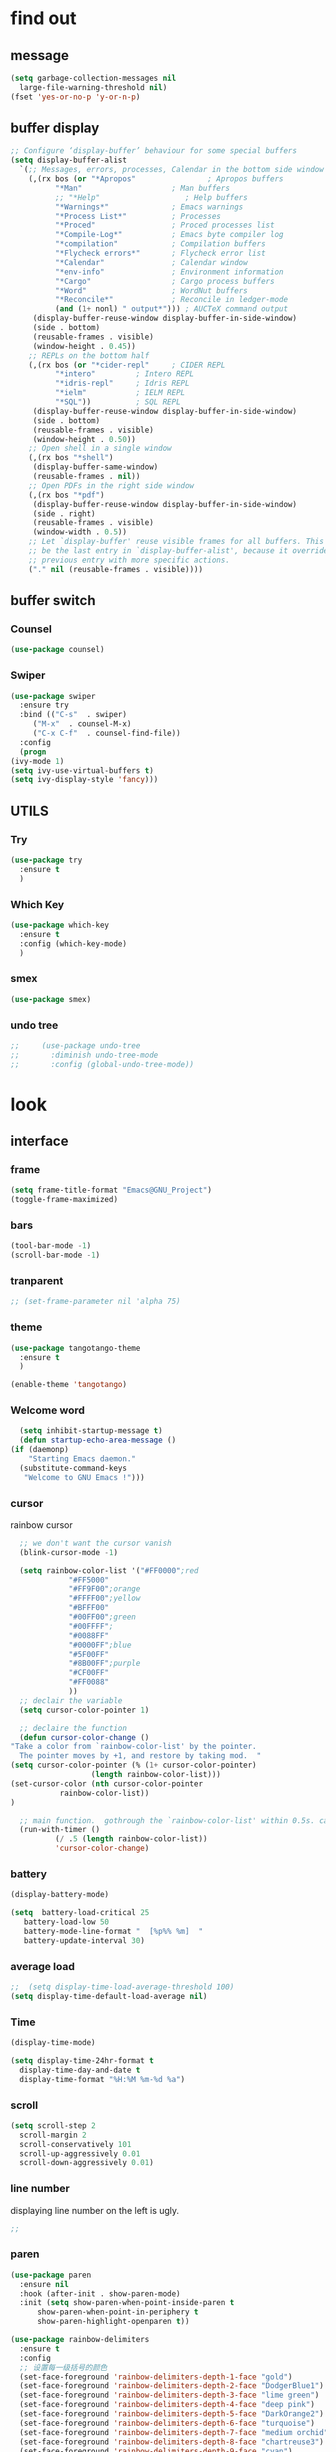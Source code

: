 



* find out
** message
   #+begin_src emacs-lisp
     (setq garbage-collection-messages nil
	   large-file-warning-threshold nil)
     (fset 'yes-or-no-p 'y-or-n-p)
   #+end_src

** buffer display
   #+begin_src emacs-lisp
     ;; Configure ‘display-buffer’ behaviour for some special buffers
     (setq display-buffer-alist
	   `(;; Messages, errors, processes, Calendar in the bottom side window
	     (,(rx bos (or "*Apropos"                ; Apropos buffers
			   "*Man"                    ; Man buffers
			   ;; "*Help"                   ; Help buffers
			   "*Warnings*"              ; Emacs warnings
			   "*Process List*"          ; Processes
			   "*Proced"                 ; Proced processes list
			   "*Compile-Log*"           ; Emacs byte compiler log
			   "*compilation"            ; Compilation buffers
			   "*Flycheck errors*"       ; Flycheck error list
			   "*Calendar"               ; Calendar window
			   "*env-info"               ; Environment information
			   "*Cargo"                  ; Cargo process buffers
			   "*Word"                   ; WordNut buffers
			   "*Reconcile*"             ; Reconcile in ledger-mode
			   (and (1+ nonl) " output*"))) ; AUCTeX command output
	      (display-buffer-reuse-window display-buffer-in-side-window)
	      (side . bottom)
	      (reusable-frames . visible)
	      (window-height . 0.45))
	     ;; REPLs on the bottom half
	     (,(rx bos (or "*cider-repl"     ; CIDER REPL
			   "*intero"         ; Intero REPL
			   "*idris-repl"     ; Idris REPL
			   "*ielm"           ; IELM REPL
			   "*SQL"))          ; SQL REPL
	      (display-buffer-reuse-window display-buffer-in-side-window)
	      (side . bottom)
	      (reusable-frames . visible)
	      (window-height . 0.50))
	     ;; Open shell in a single window
	     (,(rx bos "*shell")
	      (display-buffer-same-window)
	      (reusable-frames . nil))
	     ;; Open PDFs in the right side window
	     (,(rx bos "*pdf")
	      (display-buffer-reuse-window display-buffer-in-side-window)
	      (side . right)
	      (reusable-frames . visible)
	      (window-width . 0.5))
	     ;; Let `display-buffer' reuse visible frames for all buffers. This must
	     ;; be the last entry in `display-buffer-alist', because it overrides any
	     ;; previous entry with more specific actions.
	     ("." nil (reusable-frames . visible))))
   #+end_src

** buffer switch
*** Counsel
  #+BEGIN_SRC emacs-lisp
    (use-package counsel)
  #+END_SRC
*** Swiper
  #+BEGIN_SRC emacs-lisp
    (use-package swiper
      :ensure try
      :bind (("C-s"  . swiper)
	     ("M-x"  . counsel-M-x)
	     ("C-x C-f"  . counsel-find-file))
      :config
      (progn
	(ivy-mode 1)
	(setq ivy-use-virtual-buffers t)
	(setq ivy-display-style 'fancy)))
  #+END_SRC
** UTILS
*** Try
  #+BEGIN_SRC emacs-lisp
  (use-package try
    :ensure t
    )

  #+END_SRC
*** Which Key
  #+BEGIN_SRC emacs-lisp
    (use-package which-key
      :ensure t
      :config (which-key-mode)
      )

  #+END_SRC

*** smex
    #+begin_src emacs-lisp
      (use-package smex)
    #+end_src
*** undo tree
    #+begin_src emacs-lisp
 ;;     (use-package undo-tree
 ;;       :diminish undo-tree-mode
 ;;       :config (global-undo-tree-mode))

    #+end_src



* look
** interface
*** frame
    #+begin_src emacs-lisp
      (setq frame-title-format "Emacs@GNU_Project")
      (toggle-frame-maximized)
    #+end_src

*** bars
   #+BEGIN_SRC emacs-lisp
(tool-bar-mode -1)
(scroll-bar-mode -1)
   #+END_SRC
*** tranparent
#+BEGIN_SRC emacs-lisp
;; (set-frame-parameter nil 'alpha 75)
#+END_SRC
*** theme
  #+BEGIN_SRC emacs-lisp
    (use-package tangotango-theme
      :ensure t
      )

    (enable-theme 'tangotango)

  #+END_SRC
*** Welcome word
    #+begin_src emacs-lisp
      (setq inhibit-startup-message t)
      (defun startup-echo-area-message ()
	(if (daemonp)
	    "Starting Emacs daemon."
	  (substitute-command-keys
	   "Welcome to GNU Emacs !")))
    #+end_src
*** cursor
rainbow cursor
   #+begin_src emacs-lisp
	       ;; we don't want the cursor vanish
	       (blink-cursor-mode -1)

	       (setq rainbow-color-list '("#FF0000";red
					  "#FF5000"
					  "#FF9F00";orange
					  "#FFFF00";yellow
					  "#BFFF00"
					  "#00FF00";green
					  "#00FFFF";
					  "#0088FF"
					  "#0000FF";blue
					  "#5F00FF"
					  "#8B00FF";purple
					  "#CF00FF"
					  "#FF0088"
					  ))
	       ;; declair the variable
	       (setq cursor-color-pointer 1)

	       ;; declaire the function
	       (defun cursor-color-change ()
		 "Take a color from `rainbow-color-list' by the pointer.  
	       The pointer moves by +1, and restore by taking mod.  "
		 (setq cursor-color-pointer (% (1+ cursor-color-pointer)
					       (length rainbow-color-list)))
		 (set-cursor-color (nth cursor-color-pointer
				    rainbow-color-list))
		 )

	       ;; main function.  gothrough the `rainbow-color-list' within 0.5s. calls `cursor-color-change' .  
	       (run-with-timer ()
			       (/ .5 (length rainbow-color-list))
			       'cursor-color-change)

   #+end_src
*** battery
#+BEGIN_SRC emacs-lisp
  (display-battery-mode)

  (setq  battery-load-critical 25
	 battery-load-low 50
	 battery-mode-line-format "  [%p%% %m]  "
	 battery-update-interval 30)
#+END_SRC
*** average load
#+BEGIN_SRC emacs-lisp
  ;;  (setq display-time-load-average-threshold 100)
  (setq display-time-default-load-average nil)
#+END_SRC

*** Time
  #+BEGIN_SRC emacs-lisp
    (display-time-mode)

    (setq display-time-24hr-format t
	  display-time-day-and-date t
	  display-time-format "%H:%M %m-%d %a")

  #+END_SRC
*** scroll
   #+BEGIN_SRC emacs-lisp
     (setq scroll-step 2
	   scroll-margin 2
	   scroll-conservatively 101
	   scroll-up-aggressively 0.01
	   scroll-down-aggressively 0.01)
      
   #+END_SRC
*** line number
displaying line number on the left is ugly. 
  #+BEGIN_SRC emacs-lisp
    ;; 
  #+END_SRC
*** paren
  #+BEGIN_SRC emacs-lisp
    (use-package paren
      :ensure nil
      :hook (after-init . show-paren-mode)
      :init (setq show-paren-when-point-inside-paren t
		  show-paren-when-point-in-periphery t
		  show-paren-highlight-openparen t))

    (use-package rainbow-delimiters 
      :ensure t 
      :config
      ;; 设置每一级括号的颜色
      (set-face-foreground 'rainbow-delimiters-depth-1-face "gold") 
      (set-face-foreground 'rainbow-delimiters-depth-2-face "DodgerBlue1") 
      (set-face-foreground 'rainbow-delimiters-depth-3-face "lime green") 
      (set-face-foreground 'rainbow-delimiters-depth-4-face "deep pink") 
      (set-face-foreground 'rainbow-delimiters-depth-5-face "DarkOrange2")
      (set-face-foreground 'rainbow-delimiters-depth-6-face "turquoise") 
      (set-face-foreground 'rainbow-delimiters-depth-7-face "medium orchid") 
      (set-face-foreground 'rainbow-delimiters-depth-8-face "chartreuse3") 
      (set-face-foreground 'rainbow-delimiters-depth-9-face "cyan") 
      (set-face-bold 'rainbow-delimiters-depth-1-face "t") 
      (set-face-bold 'rainbow-delimiters-depth-2-face "t") 
      (set-face-bold 'rainbow-delimiters-depth-3-face "t") 
      (set-face-bold 'rainbow-delimiters-depth-4-face "t") 
      (set-face-bold 'rainbow-delimiters-depth-5-face "t") 
      (set-face-bold 'rainbow-delimiters-depth-6-face "t") 
      (set-face-bold 'rainbow-delimiters-depth-7-face "t") 
      (set-face-bold 'rainbow-delimiters-depth-8-face "t") 
      (set-face-bold 'rainbow-delimiters-depth-9-face "t") 
      (add-hook 'prog-mode-hook 'rainbow-delimiters-mode))

  #+END_SRC
*** info help
  #+BEGIN_SRC emacs-lisp
    (use-package 
      info-colors 
      :ensure t 
      :hook ('Info-selection-hook . 'info-colors-fontify-node))

  #+END_SRC
** buffer customize
 #+BEGIN_SRC emacs-lisp
 (setq initial-scratch-message nil)

 #+END_SRC
** line wrap
   #+begin_src emacs-lisp
     (set-default 'truncate-lines t)
   #+end_src

** UTILS
*** Auto Complete
  #+BEGIN_SRC emacs-lisp
    (use-package auto-complete
      :ensure t
      :init
      (progn
	(ac-config-default)
	(global-auto-complete-mode t)
	))
    ;;(use-package company
    ;;  :hook
    ;;  ((prog-mode . company-mode)
    ;;   (conf-mode . company-mode)
    ;;   (shell-mode . company-mode)))

  #+END_SRC
*** magit
    #+begin_src emacs-lisp
      ;; (use-package magit
      ;;   :init (setq magit-completing-read-function 'ivy-completing-read))
      ;;     (use-package diff-hl)

    #+end_src
*** projectile
    #+begin_src emacs-lisp

    #+end_src
*** pdf
   #+BEGIN_SRC emacs-lisp
     (use-package pdf-tools
       :ensure t
       :config
       (pdf-tools-install)
       (setq-default pdf-view-display-size 'fit-width)
       )
   #+END_SRC

*** browse
  #+BEGIN_SRC emacs-lisp
 ;;   (use-package firefox-controller)
  #+END_SRC



* form
** mode customize
*** major mode in new file
 #+BEGIN_SRC emacs-lisp
 (setq initial-major-mode 'org-mode)
       
 #+END_SRC
*** ORG mode
**** org mode
  #+BEGIN_SRC emacs-lisp
    (use-package org
      :ensure t)

  #+END_SRC

**** org bullets
  #+BEGIN_SRC emacs-lisp
  (use-package org-bullets
    :ensure t
    :config
    (add-hook 'org-mode-hook (lambda () (org-bullets-mode 1))))

  #+END_SRC
**** keybinds
  #+BEGIN_SRC emacs-lisp
  (global-set-key "\C-cl" 'org-store-link)
  (global-set-key "\C-cc" 'org-capture)
  (global-set-key "\C-ca" 'org-agenda)
  (global-set-key "\C-cb" 'org-iswitchb)
  #+END_SRC
**** cycle
 #+BEGIN_SRC emacs-lisp
   (setq org-cycle-emulate-tab t
	 org-cycle-global-at-bob t
	 )

 #+END_SRC
**** capture
**** startup
 #+BEGIN_SRC emacs-lisp
;; hide src blocks
   (setq org-hide-block-startup t
	 )

 #+END_SRC
**** table
 #+BEGIN_SRC emacs-lisp
   (custom-set-faces '(org-table ((t (:foreground "#a9a1e1" :height 120 :family "Noto Sans Mono CJK SC Regular")))))

 #+END_SRC
**** org-rempo, expand source block
 #+BEGIN_SRC emacs-lisp
   (require 'org-tempo)

 #+END_SRC

*** export engine
#+BEGIN_SRC emacs-lisp
  (use-package ox-reveal
    :commands (org-reveal)
    :init
    (add-hook 'after-init-hook #'org-reveal)
    :config
    (setq org-reveal-root "file:///home/qb/.reveal.js"
	  org-reveal-theme "moon"
	  org-reveal-plugins '(classList markdown zoom notes)
	  ))
  (use-package htmlize)
#+END_SRC

*** Tex
**** auctex
 #+BEGIN_SRC emacs-lisp
   (use-package tex
     :ensure auctex)

   (use-package auctex
     :hook
     (LaTeX-mode . visual-line-mode)
     (LaTeX-mode . LaTeX-math-mode))

 #+END_SRC

*** C mode
    #+begin_src emacs-lisp

    #+end_src

*** python
    #+begin_src emacs-lisp
;;      (use-package elpy
;;	:config
;;	(elpy-enable))

      ;;(use-package jedi)
      ;;(use-package jedi-direx)
    #+end_src

**** org-mouse
     #+begin_src emacs-lisp
       (setq org-mouse-features '(activate-checkboxes))
     #+end_src



* deforming
** replace
   #+BEGIN_SRC emacs-lisp
     (global-set-key "\C-r" 'query-replace)
   #+END_SRC
** delete
   #+begin_src emacs-lisp
     (hungry-delete-mode 1)
   #+end_src
** clipboard
** line
  #+BEGIN_SRC emacs-lisp
    (setq  line-move-ignore-invisible t
	   next-line-add-newlines t)
  #+END_SRC
** fill collomn
  #+BEGIN_SRC emacs-lisp
    (setq-default fill-column 78)
  #+END_SRC
** UTILS
*** flycheck
  #+BEGIN_SRC emacs-lisp
;;    (use-package flycheck
;;      :hook
;;      (prog-mode . flycheck-mode))

  #+END_SRC

*** figlet
    #+begin_src emacs-lisp
      (use-package figlet)
    #+end_src


* leaving
** idle setups
   #+begin_src emacs-lisp
     (setq idle-use-function '(garbage-collect file-save)
	   idle-play-function '(zone)
	   idle-use-time 5
	   idle-play-time 90
	   n 0)

     (while (< n (length idle-use-function))
       (run-with-idle-timer idle-use-time t (nth n idle-use-function))
       (setq n (1+ n)))
     (setq n 0)

     (while (< n (length idle-play-function))
       (run-with-idle-timer idle-play-time t (nth n idle-play-function))
       (setq n (1+ n)))
     (setq n 0)

     (defun file-save ()
       "save file"
       ;; not finished
       )
   #+end_src
** delete
  #+BEGIN_SRC emacs-lisp
(setq delete-by-moving-to-trash t)
  #+END_SRC
** backup
 #+BEGIN_SRC emacs-lisp
 (setq make-backup-files nil)

 #+END_SRC
** auto-save
 #+BEGIN_SRC emacs-lisp
 (setq auto-save-default nil)

 #+END_SRC
***  Auto Save Directory
we haven't enable auto save yet. 
let's pray that no missing will happen till we set up the auto save. 
#+begin_src emacs-lisp
  ;;(setq tramp-auto-save-directory "~/.emacs.d/auto-save/")

#+end_src
** Restart Emacs
 #+BEGIN_SRC emacs-lisp
 (use-package restart-emacs
   :ensure t
   )

 #+END_SRC

** revert buffer
   #+BEGIN_SRC emacs-lisp
(global-set-key (kbd "<f5>") 'revert-buffer)
   #+END_SRC

* TEST AREA[0/2]
- [ ] use zone-like buffer to show "Welcome to gnu emacs !"
- [ ] try out "pop screen"
  #+begin_src emacs-lisp
    ;; try area

    (defmacro Welcome-orig (&rest body)
      `(with-current-buffer (get 'Welcome 'orig-buffer)
	 ,@body))
  
    (defun Welcome ()
      "display welcome"
      (interactive)
      (save-window-excursion
	(let ((f (selected-frame))
	      (outbuf (get-buffer-create "*Welcome*"))
	      (text "Welcome to GNU Emacs! "))
	  (put 'Welcome 'orig-buffer (current-buffer))
	  (switch-to-buffer outbuf)
	  (setq mode-name "Welcome")
	  (erase-buffer)
	  (setq buffer-undo-list t
		truncate-lines t)
	  (sit-for 0 500)
      
	  (let ((ct (and f (frame-parameter f 'cursor-type)))
		(show-trailing-whitespace nil)
		(restore (list '(kill-buffer outbuf))))
	    (when ct
	      (modify-frame-parameters f '((cursor-type . (bar . 0))))
	      (setq restore (cons '(modify-frame-parameters
				    f (list (cons 'cursor-type ct)))
				  restore)))
	
	    ;; Make `restore' a self-disabling one-shot thunk.
	    (setq restore `(lambda () ,@restore (setq restore nil)))
	    (condition-case nil
		(progn
		  (if (input-pending-p)
		      (discard-input)))
	  ;; here!!!!!!!!!!!!!
	      (error
	       (funcall restore)
	       (while (not (input-pending-p))
		 (message "We were zoning when we wrote %s..." pgm)
		 (sit-for 3)
		 (message "...here's hoping we didn't hose your buffer!")
		 (sit-for 3)))
	      (quit
	       (funcall restore)
	       (ding)
	       (message "Zoning...sorry")))
	    (when restore (funcall restore))))))



  #+end_src
  #+begin_src emacs-lisp

  #+end_src

* MAYBE USEFUL AREA
gif-screencast
















